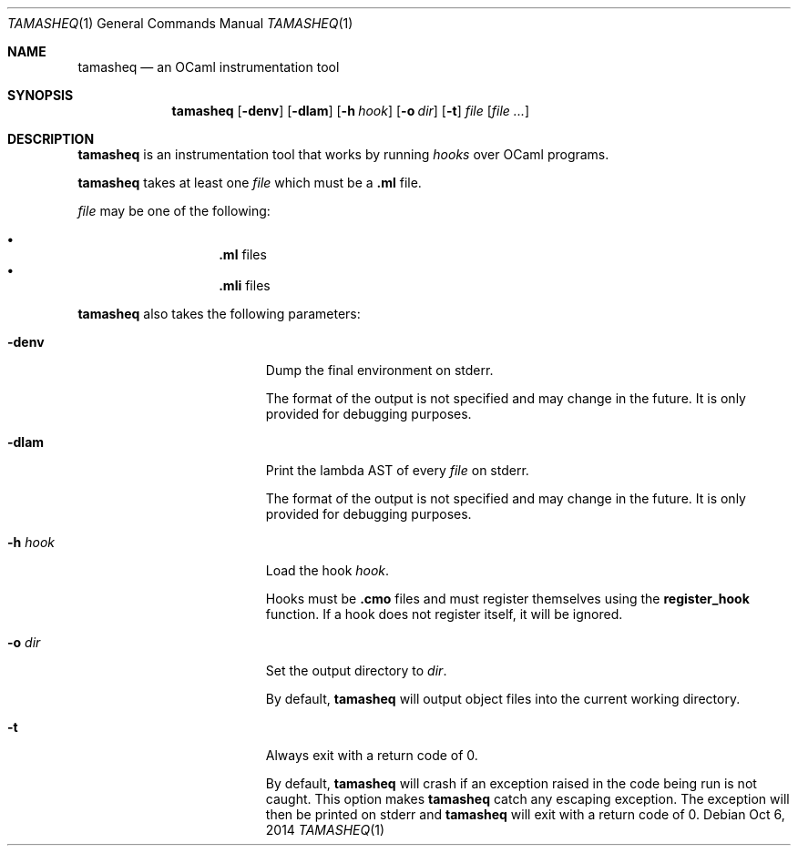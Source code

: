 .Dd Oct 6, 2014
.Dt TAMASHEQ 1
.Os
.Sh NAME
.Nm tamasheq
.Nd an OCaml instrumentation tool
.Sh SYNOPSIS
.Nm
.Op Fl denv
.Op Fl dlam
.Op Fl h Ar hook
.Op Fl o Ar dir
.Op Fl t
.Ar file
.Op Ar
.Sh DESCRIPTION
.Nm
is an instrumentation tool that works by running
.Em hooks
over OCaml programs.
.Pp
.Nm
takes at least one
.Ar file
which must be a
.Sy .ml
file.
.Pp
.Ar file
may be one of the following:
.Pp
.Bl -bullet -offset Em -compact
.It
.Sy .ml
files
.It
.Sy .mli
files
.El
.Pp
.Nm
also takes the following parameters:
.Bl -tag -width 7n -offset Em
.It Fl denv
Dump the final environment on stderr.
.Pp
The format of the output is not specified and may change in the
future.
It is only provided for debugging purposes.
.It Fl dlam
Print the lambda AST of every
.Ar file
on stderr.
.Pp
The format of the output is not specified and may change in the
future.
It is only provided for debugging purposes.
.It Fl h Ar hook
Load the hook
.Ar hook .
.Pp
Hooks must be
.Sy .cmo
files and must register themselves using the
.Sy register_hook
function.
If a hook does not register itself, it will be ignored.
.It Fl o Ar dir
Set the output directory to
.Ar dir .
.Pp
By default,
.Nm
will output object files into the current working directory.
.It Fl t
Always exit with a return code of 0.
.Pp
By default,
.Nm
will crash if an exception raised in the code being run is not caught.
This option makes
.Nm
catch any escaping exception.
The exception will then be printed on stderr and
.Nm
will exit with a return code of 0.
.El
